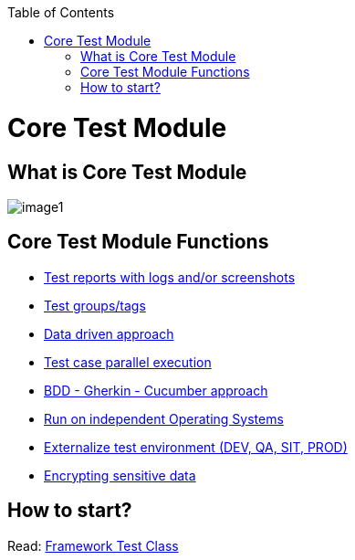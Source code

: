 :toc: macro

ifdef::env-github[]
:tip-caption: :bulb:
:note-caption: :information_source:
:important-caption: :heavy_exclamation_mark:
:caution-caption: :fire:
:warning-caption: :warning:
endif::[]

toc::[]
:idprefix:
:idseparator: -
:reproducible:
:source-highlighter: rouge
:listing-caption: Listing

= Core Test Module

== What is Core Test Module

image::images/image1.png[]

== Core Test Module Functions

* https://github.com/devonfw/devonfw-testing/blob/develop/documentation/Who-Is-MrChecker/Test-Framework-Modules/Core-Test-Module-Test-reports-with-logs-and-or-screenshots.asciidoc[Test reports with logs and/or screenshots]
* https://github.com/devonfw/devonfw-testing/blob/develop/documentation/Who-Is-MrChecker/Test-Framework-Modules/Core-Test-Module-test-groups-tags.asciidoc[Test groups/tags]
* https://github.com/devonfw/devonfw-testing/blob/develop/documentation/Who-Is-MrChecker/Test-Framework-Modules/Core-Test-Module-Data-driven-approach.asciidoc[Data driven approach]
* https://github.com/devonfw/devonfw-testing/blob/develop/documentation/Who-Is-MrChecker/Test-Framework-Modules/Core-Test-Module-Test-case-parallel-execution.asciidoc[Test case parallel execution]
* https://github.com/devonfw/devonfw-testing/blob/develop/documentation/Who-Is-MrChecker/Test-Framework-Modules/Core-Test-Module-BDD-Gherkin-Cucumber-approach.asciidoc[BDD - Gherkin - Cucumber approach]
* https://github.com/devonfw/devonfw-testing/blob/develop/documentation/Who-Is-MrChecker/Test-Framework-Modules/Core-Test-Module-Run-on-independent-Operating-Systems.asciidoc[Run on independent Operating Systems]
* https://github.com/devonfw/devonfw-testing/blob/develop/documentation/Who-Is-MrChecker/Test-Framework-Modules/Core-Test-Module-Externalize-test-environment-DEV-QA-SIT-PROD.asciidoc[Externalize test environment (DEV, QA, SIT, PROD)]
* https://github.com/devonfw/devonfw-testing/blob/develop/documentation/Who-Is-MrChecker/Test-Framework-Modules/Core-Test-Module-Different-Environments.asciidoc[Encrypting sensitive data]

== How to start?

Read: https://github.com/devonfw/devonfw-testing/blob/develop/documentation/Who-Is-MrChecker/Test-Framework-Modules/Core-Test-Module-Framework-Test-Class.asciidoc[Framework Test Class]
